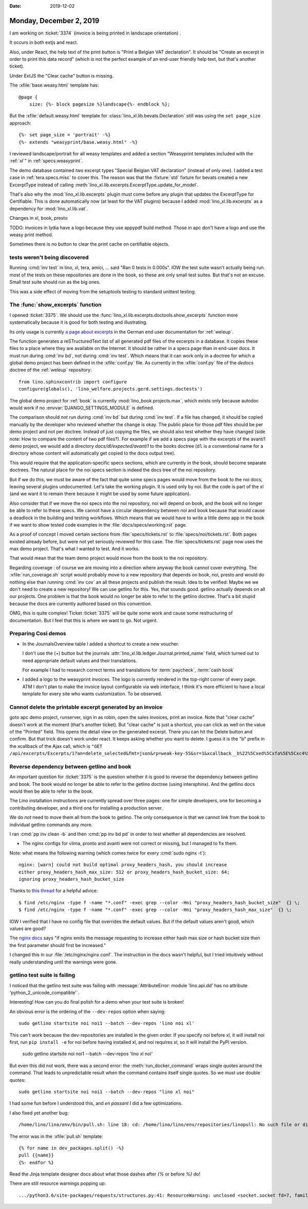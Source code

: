 :date: 2019-12-02

========================
Monday, December 2, 2019
========================

I am working on :ticket:`3374` (invoice is being printed in landscape
orientation) .

It occurs in both extjs and react.

Also, under React, the help text of the print button is "Print a Belgian VAT
declaration". It should be "Create an excerpt in order to print this data
record" (which is not the perfect example of an end-user friendly help text, but
that's another ticket).

Under ExtJS the "Clear cache" button is missing.

The :xfile:`base.weasy.html` template has::

  @page {
      size: {%- block pagesize %}landscape{%- endblock %};

But the :xfile:`default.weasy.html` template for
:class:`lino_xl.lib.bevats.Declaration` still was using the ``set page_size``
approach::

  {%- set page_size = 'portrait' -%}
  {%- extends "weasyprint/base.weasy.html" -%}


I reviewed landscape/portrait for all weasy templates and added a section
"Weasyprint templates included with the :ref:`xl`" in :ref:`specs.weasyprint`.

The demo database contained *two* excerpt types "Special Belgian VAT declaration"
(instead of only one).
I added a test case in :ref:`tera.specs.misc` to cover this. The reason was that the
:fixture:`std` fixture for bevats created a new ExcerptType instead of calling
:meth:`lino_xl.lib.excerpts.ExcerptType.update_for_model`.

That's also why the :mod:`lino_xl.lib.excerpts` plugin must come before any
plugin that updates the ExcerptType for Certifiable.  This is done automatically
now (at least for the VAT plugins) because I added :mod:`lino_xl.lib.excerpts`
as a dependency for :mod:`lino_xl.lib.vat`.

Changes in xl, book, presto


TODO: invoices in lydia have a logo because they use appypdf build method. Those
in apc don't have a logo and use the weasy print method.

Sometimes there is no button to clear the print cache on certifiable objects.



tests weren't being discovered
==============================

Running :cmd:`inv test` in lino, xl, tera, amici, ... said "Ran 0 tests in
0.000s". IOW the test suite wasn't actually being run.  most of the tests on
these repositories are done in the book, so these are only small test suites.
But that's not an excuse.  Small test suite should run as the big ones.

This was a side effect of moving from the setuptools testing to standard
unittest testing.


The :func:`show_excerpts` function
==================================

I opened :ticket:`3375`.
We should use the :func:`lino_xl.lib.excerpts.doctools.show_excerpts` function
more systematically because it is good for both testing and illustrating.

Its only usage is currently `a page about excerpts
<https://de.welfare.lino-framework.org/excerpts.html>`__ in the German end user
documentation for :ref:`weleup`.

The function generates a reSTructuredText list of all generated pdf files of the
excerpts in a database.
It copies these files to a place where they are
available on the Internet.
It should be rather in a specs page than in end-user docs.
It must run during :cmd:`inv bd`, not during
:cmd:`inv test`.  Which means that it can work only in a doctree for which a
global demo project has been defined in the :xfile:`conf.py` file. As currently
in the :xfile:`conf.py` file of the `dedocs` doctree of the :ref:`weleup`
repository::

  from lino.sphinxcontrib import configure
  configure(globals(), 'lino_welfare.projects.gerd.settings.doctests')


The global demo project for :ref:`book` is currently
:mod:`lino_book.projects.max`, which exists only because autodoc would work if
no :envvar:`DJANGO_SETTINGS_MODULE` is defined.

The comparison should *not* run during :cmd:`inv bd` but during :cmd:`inv test`.
If a file has changed, it should be copied manually by the developer who reviewed whether the change is okay.
The public place for those pdf files should be per demo project and not per doctree.
Instead of just copying the files, we should
also test whether they have changed (side note: How to compare the content of
two pdf files?).  For example if we add a specs page with the excerpts of the
avanti1 demo project, we would add a directory `docs/dl/expected/avanti1` to the
books doctree (``dl`` is a conventional name for a directory whose content will
automatically get copied to the docs output tree).

This would require that the application-specific specs sections, which are
currently in the book, should become separate doctrees.  The natural place for
the noi specs section is indeed the docs tree of the noi repository.

But if we do this, we must be aware of the fact that quite some specs pages
would move from the book to the noi docs, leaving several plugins undocumented.
Let's take the working plugin.  It is used only by noi.  But the code is part of
the xl (and we want it to remain there because it might be used by some future
application).

Also consider that if we move the noi specs into the noi repository, noi will
depend on book, and the book will no longer be able to refer to these specs. We
cannot have a circular dependency between noi and book because that would cause
a deadlock in the building and testing workflows. Which means that we would have
to write a little demo app in the book if we want to show tested code examples
in the :file:`docs/specs/working.rst` page.

As a proof of concept I moved certain sections from :file:`specs/tickets.rst` to
:file:`specs/noi/tickets.rst`.  Both pages existed already before, but were not
yet seriously reviewed for this case. The :file:`specs/tickets.rst` page now
uses the max demo project.  That's what I wanted to test. And it works.

That would mean that the team demo project would move from the book to the noi
repository.

Regarding coverage : of course we are moving into a direction where anyway the
book cannot cover everything. The :xfile:`run_coverage.sh` script would probably
move to a new repository that depends on book, noi, presto and would do nothing
else than running :cmd:`inv cov` an all these projects and publish the result.
Idea to be verified: Maybe we we don't need to create a new repository! We can
use getlino for this. Yes, that sounds good.  getlino actually depends on all
our projects.  One problem is that the book would no longer be able to refer to
the getlino doctree.  That's a bit stupid because the docs are currently
authored based on this convention.

OMG, this is quite complex!
Ticket :ticket:`3375` will be quite some work and cause some restructuring of documentation.
But I feel that this is where we want to go.
Not urgent.



Preparing Cosi demos
====================

- In the JournalsOverview table I added a shortcut to create a new voucher.

  I don't use the (+) button but the journals
  :attr:`lino_xl.lib.ledger.Journal.printed_name` field, which turned out to
  need appropriate default values and their translations.

  For example I had to research correct terms and translations for
  :term:`paycheck`,  :term:`cash book`

- I added a logo to the weasyprint invoices.  The logo is currently rendered in
  the top-right corner of every page. ATM I don't plan to make the invoice
  layout configurable via web interface, I think it's more efficient to have a
  local template for every site who wants customization. To be observed.


Cannot delete the printable excerpt generated by an invoice
===========================================================

goto apc demo project, runserver, sign in as robin, open the sales invoices,
print an invoice. Note that "clear cache" doesn't work at the moment (that's
another ticket). But "clear cache" is just a shortcut, you can click as well on
the value of the "Printed" field. This opens the detail view on the generated
excerpt. There you can hit the Delete button and confirm.  But that trick
doesn't work under react. It keeps asking whether you want to delete. I guess it
is the "b" prefix in the xcallback of the Ajax call, which is ``"GET
/api/excerpts/Excerpts/1?an=delete_selected&fmt=json&rp=weak-key-55&sr=1&xcallback__b%22%5Cxed%5Cxfa%5E%5Cxc4%5Cx04%5Cx91~%5Cx9f%5Cxf5%29%5Cxc7%5Cxc1%5Cxdc%5Cxb1%27%5Cxb7%22=yes&xcallback__b%27%5Cx87f%2C%5Cxecv%5Cxc7%5B%5Cx10%5Cxe5%5Cxdb%5Cx0e%5Cx97%3BF-%5Cxf6%27=yes"``


Reverse dependency between getlino and book
===========================================

An important question for :ticket:`3375` is the question whether it is good to
reverse the dependency between getlino and book. The book would no longer be
able to refer to the getlino doctree (using intersphinx).  And the getlino docs
would then be able to refer to the book.


The Lino installation instructions are currently spread over three pages: one
for simple developers,  one for becoming a contributing developer, and a third
one for installing a production server.

We do *not* need to move them all from the book to getlino. The only consequence
is that we cannot link from the book to individual getlino commands any more.


I ran :cmd:`pp inv clean -b` and then :cmd:`pp inv bd pd` in order to test
whether all dependencies are resolved.

- The nginx configs for vilma, pronto and avanti were not correct or missing,
  but I managed to fix them.

Note: what means the following warning (which comes twice for every :cmd:`sudo
nginx -t`)::

  nginx: [warn] could not build optimal proxy_headers_hash, you should increase
  either proxy_headers_hash_max_size: 512 or proxy_headers_hash_bucket_size: 64;
  ignoring proxy_headers_hash_bucket_size


Thanks to `this thread
<https://talk.plesk.com/threads/nginx-server_names_hash_bucket_size-directive-is-duplicate.342512/>`__
for a helpful advice::

  $ find /etc/nginx -type f -name "*.conf" -exec grep --color -Hni "proxy_headers_hash_bucket_size"  {} \;
  $ find /etc/nginx -type f -name "*.conf" -exec grep --color -Hni "proxy_headers_hash_max_size"  {} \;

IOW I verified that I have no config file that overrides the default values.
But if the default values aren't good, which values are good?

The `nginx docs <http://nginx.org/en/docs/hash.html>`_ says "if nginx emits the
message requesting to increase either hash max size or hash bucket size then the
first parameter should first be increased."

I changed this in our :file:`/etc/nginx/nginx.conf`. The instruction in the docs
wasn't helpful, but I tried intuitively without really understanding until the
warnings were gone.



getlino test suite is failing
=============================

I noticed that the getlino test suite was failing  with
:message:`AttributeError: module 'lino.api.dd' has no attribute
'python_2_unicode_compatible'`.

Interesting! How can you do final polish for a demo when your test suite is
broken!

An obvious error is the ordering of the ``--dev-repos`` option when saying::

  sudo getlino startsite noi noi1 --batch --dev-repos 'lino noi xl'

This can't work because the dev-repositories are installed in the given order.
If you specify noi before xl, it will install noi first, run ``pip install -e``
for noi before having installed xl, and noi requires xl, so it will install the
PyPI version.

  sudo getlino startsite noi noi1 --batch --dev-repos 'lino xl noi'

But even this did not work, there was a second error: the
:meth:`run_docker_command` wraps single quotes around the command.  That leads
to unpredictable result when the command contains itself single quotes.  So we
must use double quotes::

  sudo getlino startsite noi noi1 --batch --dev-repos "lino xl noi"

I had some fun before I understood this, and *en passant* I did a few
optimizations.

I also fixed yet another bug::

  /home/lino/lino/env/bin/pull.sh: line 18: cd: /home/lino/lino/env/repositories/linopull: No such file or directory

The error was in the :xfile:`pull.sh` template::

  {% for name in dev_packages.split() -%}
  pull {{name}}
  {%- endfor %}

Read the Jinja template designer docs about what those dashes after `{%` or
before `%}` do!

There are still resource warnings popping up::

  .../python3.6/site-packages/requests/structures.py:41: ResourceWarning: unclosed <socket.socket fd=7, family=AddressFamily.AF_UNIX, type=2049, proto=0, raddr=/var/run/docker.sock>
